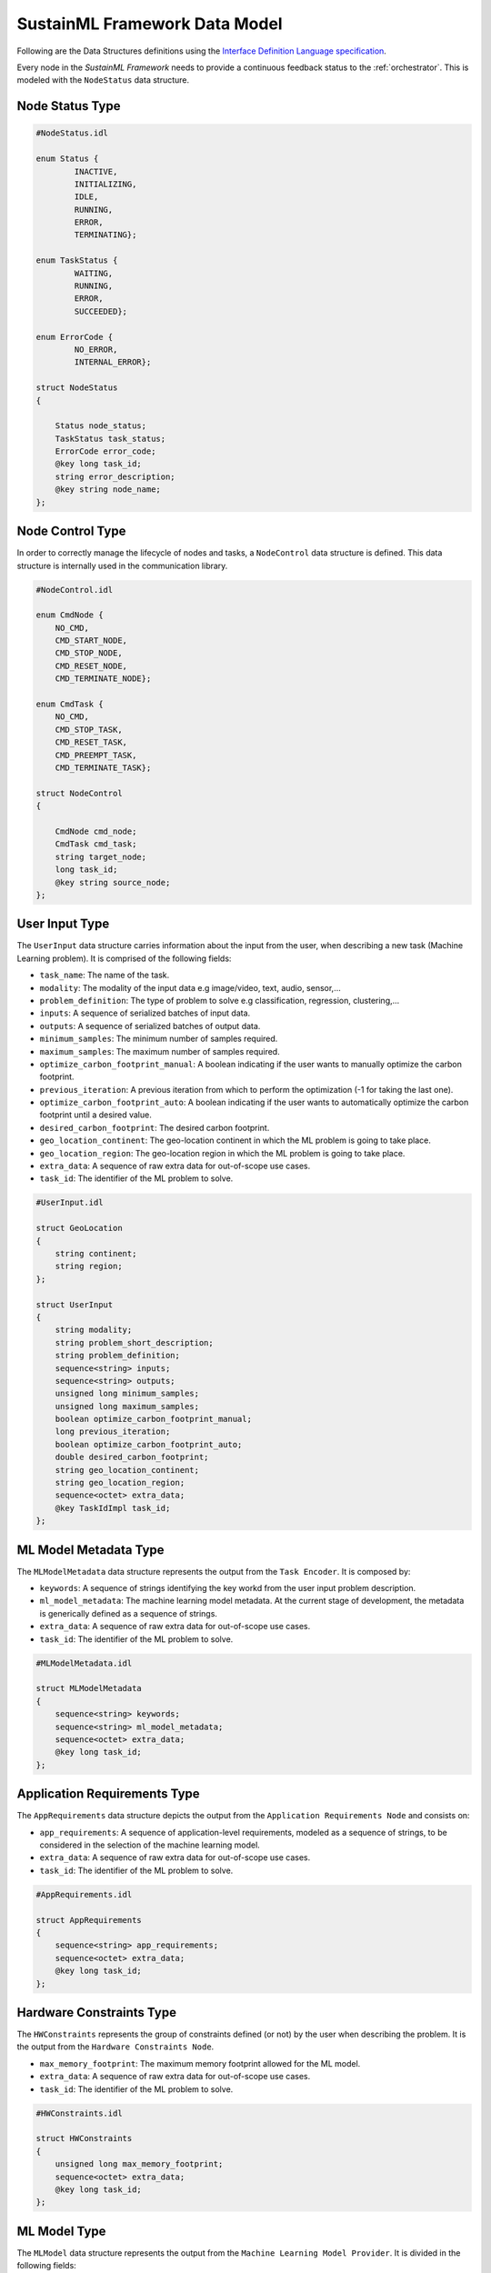 .. _data_model:

SustainML Framework Data Model
==============================

Following are the Data Structures definitions using the `Interface Definition Language specification <https://www.omg.org/spec/IDL/4.2/About-IDL>`_.

Every node in the *SustainML Framework* needs to provide a continuous feedback status to the :ref:`orchestrator`.
This is modeled with the ``NodeStatus`` data structure.

.. _node_status_type:

Node Status Type
----------------

.. code-block:: bash

    #NodeStatus.idl

    enum Status {
            INACTIVE,
            INITIALIZING,
            IDLE,
            RUNNING,
            ERROR,
            TERMINATING};

    enum TaskStatus {
            WAITING,
            RUNNING,
            ERROR,
            SUCCEEDED};

    enum ErrorCode {
            NO_ERROR,
            INTERNAL_ERROR};

    struct NodeStatus
    {

        Status node_status;
        TaskStatus task_status;
        ErrorCode error_code;
        @key long task_id;
        string error_description;
        @key string node_name;
    };

.. _node_control_type:

Node Control Type
-----------------

In order to correctly manage the lifecycle of nodes and tasks, a ``NodeControl`` data structure is defined.
This data structure is internally used in the communication library.

.. code-block:: bash

    #NodeControl.idl

    enum CmdNode {
        NO_CMD,
        CMD_START_NODE,
        CMD_STOP_NODE,
        CMD_RESET_NODE,
        CMD_TERMINATE_NODE};

    enum CmdTask {
        NO_CMD,
        CMD_STOP_TASK,
        CMD_RESET_TASK,
        CMD_PREEMPT_TASK,
        CMD_TERMINATE_TASK};

    struct NodeControl
    {

        CmdNode cmd_node;
        CmdTask cmd_task;
        string target_node;
        long task_id;
        @key string source_node;
    };

.. _user_input_type:

User Input Type
---------------

The ``UserInput`` data structure carries information about the input from the user, when describing a new task (Machine Learning problem).
It is comprised of the following fields:

* ``task_name``: The name of the task.
* ``modality``: The modality of the input data e.g image/video, text, audio, sensor,...
* ``problem_definition``: The type of problem to solve e.g classification, regression, clustering,...
* ``inputs``: A sequence of serialized batches of input data.
* ``outputs``: A sequence of serialized batches of output data.
* ``minimum_samples``: The minimum number of samples required.
* ``maximum_samples``: The maximum number of samples required.
* ``optimize_carbon_footprint_manual``: A boolean indicating if the user wants to manually optimize the carbon footprint.
* ``previous_iteration``: A previous iteration from which to perform the optimization (-1 for taking the last one).
* ``optimize_carbon_footprint_auto``: A boolean indicating if the user wants to automatically optimize the carbon footprint until a desired value.
* ``desired_carbon_footprint``: The desired carbon footprint.
* ``geo_location_continent``: The geo-location continent in which the ML problem is going to take place.
* ``geo_location_region``: The geo-location region in which the ML problem is going to take place.
* ``extra_data``: A sequence of raw extra data for out-of-scope use cases.
* ``task_id``: The identifier of the ML problem to solve.

.. code-block:: bash

    #UserInput.idl

    struct GeoLocation
    {
        string continent;
        string region;
    };

    struct UserInput
    {
        string modality;
        string problem_short_description;
        string problem_definition;
        sequence<string> inputs;
        sequence<string> outputs;
        unsigned long minimum_samples;
        unsigned long maximum_samples;
        boolean optimize_carbon_footprint_manual;
        long previous_iteration;
        boolean optimize_carbon_footprint_auto;
        double desired_carbon_footprint;
        string geo_location_continent;
        string geo_location_region;
        sequence<octet> extra_data;
        @key TaskIdImpl task_id;
    };


.. _mlmodelmetadata_type:

ML Model Metadata Type
----------------------

The ``MLModelMetadata`` data structure represents the output from the ``Task Encoder``.
It is composed by:

* ``keywords``: A sequence of strings identifying the key workd from the user input problem description.
* ``ml_model_metadata``: The machine learning model metadata.
  At the current stage of development, the metadata is generically defined as a sequence of strings.
* ``extra_data``: A sequence of raw extra data for out-of-scope use cases.
* ``task_id``: The identifier of the ML problem to solve.

.. code-block:: bash

    #MLModelMetadata.idl

    struct MLModelMetadata
    {
        sequence<string> keywords;
        sequence<string> ml_model_metadata;
        sequence<octet> extra_data;
        @key long task_id;
    };


.. _apprequirements_type:

Application Requirements Type
-----------------------------

The ``AppRequirements`` data structure depicts the output from the ``Application Requirements Node`` and consists on:

* ``app_requirements``: A sequence of application-level requirements, modeled as a sequence of strings, to be considered in the selection of the machine learning model.
* ``extra_data``: A sequence of raw extra data for out-of-scope use cases.
* ``task_id``: The identifier of the ML problem to solve.

.. code-block:: bash

    #AppRequirements.idl

    struct AppRequirements
    {
        sequence<string> app_requirements;
        sequence<octet> extra_data;
        @key long task_id;
    };

.. _hardware_constraints_type:

Hardware Constraints Type
-------------------------

The ``HWConstraints`` represents the group of constraints defined (or not) by the user when describing the problem. It is the output from the ``Hardware Constraints Node``.

* ``max_memory_footprint``: The maximum memory footprint allowed for the ML model.
* ``extra_data``: A sequence of raw extra data for out-of-scope use cases.
* ``task_id``: The identifier of the ML problem to solve.

.. code-block:: bash

    #HWConstraints.idl

    struct HWConstraints
    {
        unsigned long max_memory_footprint;
        sequence<octet> extra_data;
        @key long task_id;
    };


.. _mlmodel_type:

ML Model Type
-------------

The ``MLModel`` data structure represents the output from the ``Machine Learning Model Provider``.
It is divided in the following fields:

* ``model_path``: A string containing the path to the ``ML`` model.
* ``model``: A string with the model name, in case of remote approach.
* ``raw_model``: A sequence of bytes with the raw model, in case of remote approach.
* ``model_properties_path``: A string containing the path to the properties of the model.
* ``model_properties_path``: A string containing the path to the properties of the model.
* ``model_properties``: A string with the model properties, in case of remote approach.
* ``input_batch``: A sequence of serialized numpy arrays with a dimension: Batch x Channels x Height x Width (each one representing a batch) conforming the input batch.
* ``target_latency``: The target latency or fps for computer vision tasks or target processing latency in seconds for other tasks, like time-series analysis.
* ``extra_data``: A sequence of raw extra data for out-of-scope use cases.
* ``task_id``: The identifier of the ML problem to solve.

The ``model`` and ``model_properties`` can be optionally filled.
The reasoning for include them is to overcome situations in which the model is generated into a remote machine.

.. code-block:: bash

    # MLModel.idl

    struct MLModel
    {
        string model_path;
        string model;
        sequence<octet> raw_model;
        string model_properties_path;
        string model_properties;
        sequence<string> input_batch;
        double target_latency;
        sequence<octet> extra_data;
        @key long task_id;
    };

.. _hardware_resource_type:

Hardware Resource Type
----------------------

The ``Hardware Resources Provider`` selects a best-suited energy-optimized hardware according to the ML model.
To represent that information, the ``HWResource`` data structure is defined containing the following fields:

* ``hw_description``: A string with the detailed hardware description.
* ``power_consumption``: The power consumption in ``W``.
* ``latency``: The estimation of latency of the given ONNX model for the given input batch.
* ``memory_footprint_of_ml_model``: The maximum memory footprint that can be implemented on the target FPGA.
* ``extra_data``: A sequence of raw extra data for out-of-scope use cases.
* ``task_id``: The identifier of the ML problem to solve.

.. code-block:: bash

    #HWResource.idl

    struct HWResource
    {
        string hw_description;
        double power_consumption;
        double latency;
        double memory_footprint_of_ml_model;
        double max_hw_memory_footprint;
        sequence<octet> extra_data;
        @key long task_id;
    };


.. _carbonfootprint_type:

Carbon Footprint Type
---------------------

Finally, in order to model the output from the ``CO2 Footprint Provider``, the ``CO2Footprint`` data structure consisting in the following fields:

* ``carbon_footprint``: The CO2 footprint  in ``kgCO2e``.
* ``energy_consumption``: The energy consumption in ``Wh``.
* ``carbon_intensity``: The carbon intensity.
* ``extra_data``: A sequence of raw extra data for out-of-scope use cases.
* ``task_id``: The identifier of the ML problem to solve.

.. code-block:: bash

    #CO2Footprint.idl

    struct CO2Footprint
    {
        double carbon_footprint;
        double energy_consumption;
        double carbon_intensity;
        sequence<octet> extra_data;
        @key long task_id;
    };
